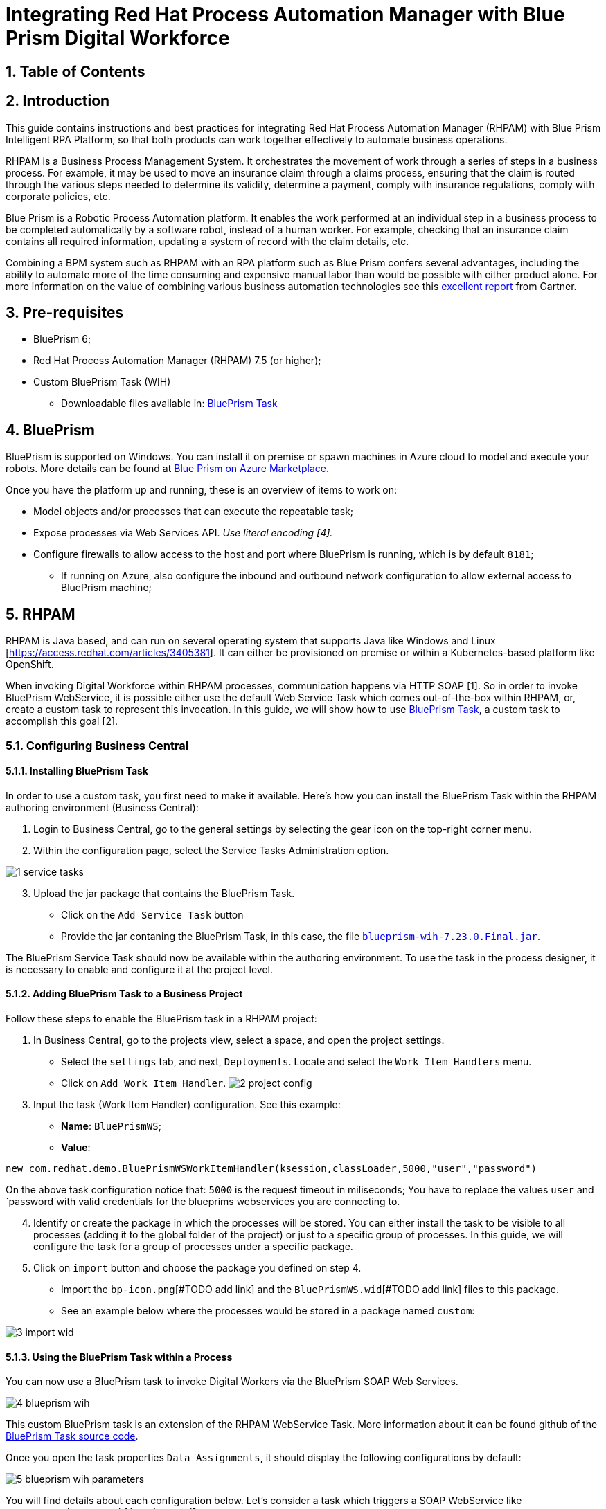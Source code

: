 # Integrating Red Hat Process Automation Manager with Blue Prism Digital Workforce
:scrollbar:
:toc4:
:linkattrs:
:sectnums:
:icons:
:toc-title:

## Table of Contents

toc::[]

## Introduction

This guide contains instructions and best practices for integrating Red Hat Process Automation Manager (RHPAM) with Blue Prism Intelligent RPA Platform, so that both products can work together effectively to automate business operations.

RHPAM is a Business Process Management System.  It orchestrates the movement of work through a series of steps in a business process.  For example, it may be used to move an insurance claim through a claims process, ensuring that the claim is routed through the various steps needed to determine its validity, determine a payment, comply with insurance regulations, comply with corporate policies, etc.

Blue Prism is a Robotic Process Automation platform.  It enables the work performed at an individual step in a business process to be completed automatically by a software robot, instead of a human worker.  For example, checking that an insurance claim contains all required information, updating a system of record with the claim details, etc.

Combining a BPM system such as RHPAM with an RPA platform such as Blue Prism confers several advantages, including the ability to automate more of the time consuming and expensive manual labor than would be possible with either product alone.  For more information on the value of combining various business automation technologies see this https://www.gartner.com/document/3900986[excellent report] from Gartner.

## Pre-requisites

* BluePrism 6;
* Red Hat Process Automation Manager (RHPAM) 7.5 (or higher);
* Custom BluePrism Task (WIH)
** Downloadable files available in: https://github.com/kmacedovarela/kmacedovarela.github.io/tree/master/blueprism/guide/resources[BluePrism Task]

## BluePrism

BluePrism is supported on Windows. You can install it on premise or spawn machines in Azure cloud to model and execute your robots. More details can be found at https://digitalexchange.blueprism.com/dx/entry/3439/solution/blue-prism-on-azure-marketplace[Blue Prism on Azure Marketplace].

Once you have the platform up and running, these is an overview of items to work on:

- Model objects and/or processes that can execute the repeatable task;
- Expose processes via Web Services API. _Use literal encoding [4]._
- Configure firewalls to allow access to the host and port where BluePrism is running, which is by default `8181`;
** If running on Azure, also configure the inbound and outbound network configuration to allow external access to BluePrism machine;

## RHPAM

RHPAM is Java based, and can run on several operating system that supports Java like Windows and Linux [https://access.redhat.com/articles/3405381]. It can either be provisioned on premise or within a Kubernetes-based platform like OpenShift.

When invoking Digital Workforce within RHPAM processes, communication happens via HTTP SOAP [1]. So in order to invoke BluePrism WebService, it is possible either use the default Web Service Task which comes out-of-the-box within RHPAM, or, create a custom task to represent this invocation. In this guide, we will show how to use  https://github.com/kmacedovarela/blueprism-wih[BluePrism Task], a custom task to accomplish this goal [2].

### Configuring Business Central

#### Installing BluePrism Task

In order to use a custom task, you first need to make it available. Here’s how you can install the BluePrism Task within the RHPAM authoring environment (Business Central):

1. Login to Business Central, go to the general settings by selecting the gear icon on the top-right corner menu.
2. Within the configuration page, select the Service Tasks Administration option.

image::images/1-service-tasks.png[]

[start=3]
3. Upload the jar package that contains the BluePrism Task.

* Click on the `Add Service Task` button
* Provide the jar contaning the BluePrism Task, in this case, the file https://github.com/kmacedovarela/kmacedovarela.github.io/tree/master/blueprism/guide/resources[`blueprism-wih-7.23.0.Final.jar`].
[#TODO check the error that is ocurring on pam 750 18:50:28,212 ERROR [io.undertow.request] (default task-9) UT005023: Exception handling request to /business-central/maven2: java.lang.RuntimeException: org.eclipse.aether.deployment.DeploymentException: Failed to deploy artifacts: Could not transfer artifact org.jbpm.contrib:blueprism-wih:jar:7.23.0.Final-redhat-00003 from/to jboss-releases-repository (https://repository.jboss.org/nexus/service/local/staging/deploy/maven2/): repository.jboss.org]

The BluePrism Service Task should now be available within the authoring environment. To use the task in the process designer, it is necessary to enable and configure it at the project level.

#### Adding BluePrism Task to a Business Project

Follow these steps to enable the BluePrism task in a RHPAM project:

1. In Business Central, go to the projects view, select a space, and open the project settings.
*  Select the `settings` tab, and next, `Deployments`. Locate and select the `Work Item  Handlers` menu.
* Click on `Add Work Item Handler`.
image:images/2-project-config.png[]

[start=3]
3. Input the task (Work Item Handler) configuration. See this example:

* *Name*: `BluePrismWS`;
* *Value*:
```
new com.redhat.demo.BluePrismWSWorkItemHandler(ksession,classLoader,5000,"user","password")
```
On the above task configuration notice that: `5000` is the request timeout in miliseconds; You have to replace the values `user` and `password`with valid credentials for the blueprims webservices you are connecting to.

[start=4]
4. Identify or create the package in which the processes will be stored. You can either install the task to be visible to all processes (adding it to the global folder of the project) or just to a specific group of processes. In this guide, we will configure the task for a group of processes under a specific package.

5. Click on `import` button and choose the package you defined on step 4.
* Import the `bp-icon.png`[#TODO add link] and the `BluePrismWS.wid`[#TODO add link] files to this package.
* See an example below where the processes would be stored in a package named `custom`:

image:images/3-import-wid.png[]

#### Using the BluePrism Task within a Process

You can now use a BluePrism task to invoke Digital Workers via the BluePrism SOAP Web Services.

image:images/4-blueprism-wih.png[]

This custom BluePrism task is an extension of the RHPAM WebService Task. More information about it can be found github of the https://github.com/redhat-ba-partners/blueprism-wih[BluePrism Task source code].

Once you open the task properties `Data Assignments`,  it should display the following configurations by default:

image:images/5-blueprism-wih-parameters.png[]

You will find details about each configuration below. Let’s consider a task which triggers a SOAP WebService like `PrepareHardwareSpecification.wsdl`.

* Data Inputs and Assignments
** *Namespace*: Namespace of BluePrism SOAP Service. Example: `urn:blueprism:webservice:preparehardwarespecification`
** *Interface*: Interface of BluePrism SOAP Service. Example: `PrepareHardwareSpecificationService`
** *Mode*: Can be `SYNC` or `ASYNC`.
** *Operation*: BluePrism SOAP Service operation to invoke. Example: `PrepareHardwareSpecification`
** *Url*: Accessible URL where BluePrism Service is available. Example: http://myblueprism:8181/ws/PrepareHardwareSpecification?wsdl
** *Parameter*: The process variable that will be sent as an input parameter. The `Data Type` should be set according to the process variable class.

* Data Outputs and Assignments
** *Result* : process variable where the engine will store the result once it is received in the response. The `Data Type` should be set according to the process variable class.

##### Sending and receiving data

When exchanging data via HTTP with a SOAP Web Service, services can send/receive:

- simple types i.e., `String` and `Integer`, or
- complex types i.e., POJOs like Person or Order.

Considering the scenario of consuming BluePrism endpoints, we should use a top-down approach for the consumer development. In other words, we should automatically generate the Java classes that adhere to the existing XML Schema and WSDL.

RHPAM runs on top of JBoss EAP. EAP provides a script named `wsconsume.sh`[4] which is based on https://cxf.apache.org/docs/overview.html[Apache CXF]. This script is a facilitator that, based on JAX-WS,  generates the required classes to communicate with an existing WSDL.

If you intend to exchange data with objects that holds more than one attribute, you will need to generate the wrapper classes. If this is the case, this is how to generate the objects using the `wsconsume.sh` script:

1. Once the BluePrism Web Service is available, open the command line and invoke `wsconsume.sh` to generate the classes.

```
$JBOSS_EAP/bin/wsconsume.sh [options] <wsdl-url>
```

See this example:

```
$JBOSS_HOME/bin/wsconsume.sh -kn http://bpdevelopment:8181/ws/PrepareHardwareSpecification?wsdl
```

* Where `$JBOSS_HOME` is the directory where JBoss is installed;
* The parameters are:
** *-k*: same as `--keep` Keep/Generate Java source;
** *-n*: same as `--nocompile` Do not compile generated sources;
* *URL*: should be replaced with the wsdl url, for example http://bpdevelopment:8181/ws/ShipOrder?wsdl.

[start=2]
2. A folder with the package structure and respective classes should be generated in `$JBOSS_HOME/bin/output/`.

3. Import the generated classes related to the WSDL into your RHPAM business project (_Or package it within a `jar` and reference it as a dependency_). These are the required classes for the data exchange:

* `ObjectFactory.java`
* `package-info.java`
* `POJOResponse.Java`
* `POJO.java`

4. Once imported to the project, add the respective input and output classes to the task variables `Parameter` and `Result`:
image:images/7-bp-wih-req-res-configuration.png[]
* Make sure to select the class type you just generated on the `Data Type` combo box.

* On the `source` column:
** for the `input` select the process variable where the input value can be obtained to be sent to BluePrism;
** for the `output`, select the process variable where the response object received from BluePrism should be stored;

# Summary

Here are the topics you should remember when creating Red Hat PAM processes that consumes BluePrism services:

1. Expose BluePrism processes or objects via WebService;
2. To use CXF based scripts (`wsconsume.sh`), BluePrism SOAP WebService should be exposed with `literal encoding` [3];
3. If running on a different machine, BluePrism should be externally accessible (Firewalls should be configured).
5. The project within Red Hat PAM needs configuration for the BluePrism Task (service task that invokes SOAP Web Services).
6. If using complex java objects, the classes should be generated based on the WSDL. It should be added to the business project or packaged in a `jar` and configured as a maven dependency. _EAP provides a facilitator to generate the classes, the `wsconsume.sh` script_.

# General Notes:

*[1]* _BluePrism Web Services are currently exposed only via SOAP._

*[2]* _Red Hat supports for RHPAM the creation and usage of custom tasks, although the code within the custom task is not supported. Therefore, the task provided on this guide is for demonstration purposes only and is not officially supported_.

*[3]* _Due to a known behavior on the designer, this guide instructs to user to manually copy the icon task. This will be improved on next releases. More details can be found in https://issues.redhat.com/browse/RHPAM-2418._

*[4]* CXF does not support generating classes for `RPC/encoded WSDL. To automatically generate classes using CXF, BluePrism Web Service must be exposed with literal encoding, like represented on the image below:
image:images/6-bp-exposed-ws-literal.png[]
